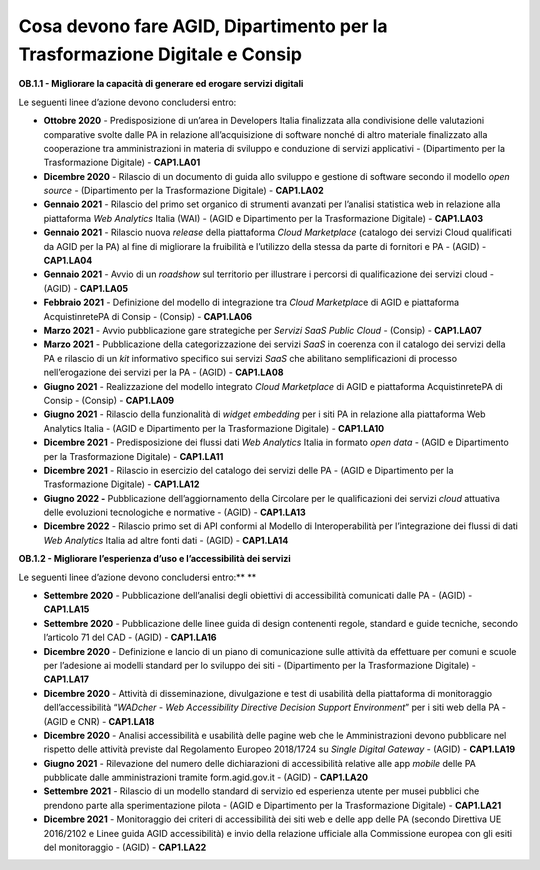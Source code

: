 Cosa devono fare AGID, Dipartimento per la Trasformazione Digitale e Consip
===========================================================================

**OB.1.1 - Migliorare la capacità di generare ed erogare servizi
digitali**

Le seguenti linee d’azione devono concludersi entro: 

-  **Ottobre 2020** - Predisposizione di un’area in Developers Italia
   finalizzata alla condivisione delle valutazioni comparative svolte
   dalle PA in relazione all’acquisizione di software nonché di altro
   materiale finalizzato alla cooperazione tra amministrazioni in
   materia di sviluppo e conduzione di servizi applicativi -
   (Dipartimento per la Trasformazione Digitale) - **CAP1.LA01**  

-  **Dicembre 2020** - Rilascio di un documento di guida allo sviluppo e
   gestione di software secondo il modello *open source* - (Dipartimento
   per la Trasformazione Digitale) - **CAP1.LA02**

-  **Gennaio 2021** - Rilascio del primo set organico di strumenti
   avanzati per l’analisi statistica web in relazione alla piattaforma
   *Web Analytics* Italia (WAI) - (AGID e Dipartimento per la
   Trasformazione Digitale) - **CAP1.LA03**

-  **Gennaio 2021** - Rilascio nuova *release* della piattaforma *Cloud
   Marketplace* (catalogo dei servizi Cloud qualificati da AGID per la
   PA) al fine di migliorare la fruibilità e l’utilizzo della stessa da
   parte di fornitori e PA - (AGID) - **CAP1.LA04**

-  **Gennaio 2021** - Avvio di un *roadshow* sul territorio per
   illustrare i percorsi di qualificazione dei servizi cloud - (AGID) -
   **CAP1.LA05**

-  **Febbraio 2021** - Definizione del modello di integrazione tra
   *Cloud Marketplac*\ e di AGID e piattaforma AcquistinretePA di Consip
   - (Consip) - **CAP1.LA06**

-  **Marzo 2021** - Avvio pubblicazione gare strategiche per *Servizi
   SaaS Public Cloud* - (Consip) - **CAP1.LA07**

-  **Marzo 2021** - Pubblicazione della categorizzazione dei servizi
   *SaaS* in coerenza con il catalogo dei servizi della PA e rilascio di
   un *kit* informativo specifico sui servizi *SaaS* che abilitano
   semplificazioni di processo nell’erogazione dei servizi per la PA -
   (AGID) - **CAP1.LA08**

-  **Giugno 2021** - Realizzazione del modello integrato *Cloud
   Marketplace* di AGID e piattaforma AcquistinretePA di Consip -
   (Consip) - **CAP1.LA09**

-  **Giugno 2021** - Rilascio della funzionalità di *widget embedding*
   per i siti PA in relazione alla piattaforma Web Analytics Italia -
   (AGID e Dipartimento per la Trasformazione Digitale) -
   **CAP1.LA10**  

-  **Dicembre 2021** - Predisposizione dei flussi dati *Web Analytics*
   Italia in formato *open data* - (AGID e Dipartimento per la
   Trasformazione Digitale) - **CAP1.LA11**

-  **Dicembre 2021** - Rilascio in esercizio del catalogo dei servizi
   delle PA - (AGID e Dipartimento per la Trasformazione Digitale) -
   **CAP1.LA12**

-  **Giugno 2022 -** Pubblicazione dell’aggiornamento della Circolare
   per le qualificazioni dei servizi *cloud* attuativa delle evoluzioni
   tecnologiche e normative - (AGID) - **CAP1.LA13**

-  **Dicembre 2022** - Rilascio primo set di API conformi al Modello di
   Interoperabilità per l’integrazione dei flussi di dati *Web
   Analytics* Italia ad altre fonti dati - (AGID) - **CAP1.LA14**

**OB.1.2 - Migliorare l’esperienza d’uso e l’accessibilità dei servizi**

Le seguenti linee d’azione devono concludersi entro:\ ** **

-  **Settembre 2020** - Pubblicazione dell’analisi degli obiettivi di
   accessibilità comunicati dalle PA - (AGID) - **CAP1.LA15**

-  **Settembre 2020** - Pubblicazione delle linee guida di design
   contenenti regole, standard e guide tecniche, secondo l’articolo 71
   del CAD - (AGID) - **CAP1.LA16**

-  **Dicembre 2020** - Definizione e lancio di un piano di comunicazione
   sulle attività da effettuare per comuni e scuole per l’adesione ai
   modelli standard per lo sviluppo dei siti - (Dipartimento per la
   Trasformazione Digitale) - **CAP1.LA17**

-  **Dicembre 2020** - Attività di disseminazione, divulgazione e test
   di usabilità della piattaforma di monitoraggio dell’accessibilità
   “\ *WADcher - Web Accessibility Directive Decision Support
   Environment*\ ” per i siti web della PA - (AGID e CNR) -
   **CAP1.LA18**

-  **Dicembre 2020** - Analisi accessibilità e usabilità delle pagine
   web che le Amministrazioni devono pubblicare nel rispetto delle
   attività previste dal Regolamento Europeo 2018/1724 su *Single
   Digital Gateway* - (AGID) - **CAP1.LA19**

-  **Giugno 2021** - Rilevazione del numero delle dichiarazioni di
   accessibilità relative alle app *mobile* delle PA pubblicate dalle
   amministrazioni tramite form.agid.gov.it - (AGID) - **CAP1.LA20**

-  **Settembre 2021** - Rilascio di un modello standard di servizio ed
   esperienza utente per musei pubblici che prendono parte alla
   sperimentazione pilota - (AGID e Dipartimento per la Trasformazione
   Digitale) - **CAP1.LA21**

-  **Dicembre 2021** - Monitoraggio dei criteri di accessibilità dei
   siti web e delle app delle PA (secondo Direttiva UE 2016/2102 e Linee
   guida AGID accessibilità) e invio della relazione ufficiale alla
   Commissione europea con gli esiti del monitoraggio - (AGID) -
   **CAP1.LA22**
